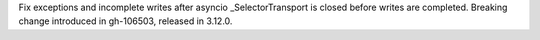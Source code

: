 Fix exceptions and incomplete writes after asyncio _SelectorTransport
is closed before writes are completed.
Breaking change introduced in gh-106503, released in 3.12.0.

